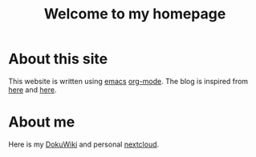 #+TITLE: Welcome to my homepage

* About this site
This website is written using [[https://en.wikipedia.org/wiki/Emacs][emacs]] [[http://orgmode.org/][org-mode]]. The blog is inspired from [[https://ogbe.net/blog/blogging_with_org.html][here]] and [[https://nicolas.petton.fr/blog/blogging-with-org-mode.html][here]].
#+BEGIN_COMMENT
The reasons that I write this blog instead of using Wordpress are 
1. I am more convenient with editing in emacs using [[https://github.com/joaotavora/yasnippet][YASnippet]]. The fact that org-mode is both a MarkDown language
   and a [[http://orgmode.org/manual/Publishing.html][publishing tool]] is also taken into account.
2. LaTeX (and the writing of mathematics) is not just about mathematical formulae, structures like
   theorem/lemma/definition also play a crucial role.
3. [[https://darknmt.github.io/html/Cheeger-Gromoll-splitting.html][Here]] is a webpage, [[https://raw.githubusercontent.com/darknmt/darknmt.github.io/master/blog/Cheeger-Gromoll-splitting.org][here]] is what I have to type, and here are the LaTeX exports in [[../res/Cheeger-Gromoll-splitting.tex][TEX]] and [[../res/Cheeger-Gromoll-splitting.pdf][PDF]].
#+END_COMMENT
* About me
Here is my [[http://172.17.71.229/dokuwiki/doku.php][DokuWiki]] and personal [[http://172.17.71.229/nextcloud][nextcloud]].



#+ATTR_HTML: :width 60%
[[https://darknmt.github.io/res/xypic-editor][file:../img/simple-portrait.png]] 
